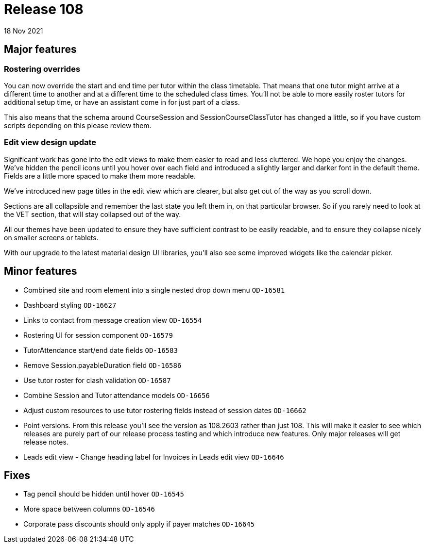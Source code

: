 = Release 108
18 Nov 2021

== Major features

=== Rostering overrides

You can now override the start and end time per tutor within the class timetable. That means that one tutor might arrive at a different time to another and at a different time to the scheduled class times. You'll not be able to more easily roster tutors for additional setup time, or have an assistant come in for just part of a class.

This also means that the schema around CourseSession and SessionCourseClassTutor has changed a little, so if you have custom scripts depending on this please review them.


=== Edit view design update

Significant work has gone into the edit views to make them easier to read and less cluttered. We hope you enjoy the changes. We've hidden the pencil icons until you hover over each field and introduced a slightly larger and darker font in the default theme. Fields are a little more spaced to make them more readable.

We've introduced new page titles in the edit view which are clearer, but also get out of the way as you scroll down.

Sections are all collapsible and remember the last state you left them in, on that particular browser. So if you rarely need to look at the VET section, that will stay collapsed out of the way.

All our themes have been updated to ensure they have sufficient contrast to be easily readable, and to ensure they collapse nicely on smaller screens or tablets.

With our upgrade to the latest material design UI libraries, you'll also see some improved widgets like the calendar picker.


== Minor features
* Combined site and room element into a single nested drop down menu `OD-16581`
* Dashboard styling `OD-16627`
* Links to contact from message creation view `OD-16554`
* Rostering UI for session component  `OD-16579`
* TutorAttendance start/end date fields `OD-16583`
* Remove Session.payableDuration field `OD-16586`
* Use tutor roster for clash validation `OD-16587`
* Combine Session and Tutor attendance models  `OD-16656`
* Adjust custom resources to use tutor rostering fields instead of session dates `OD-16662`
* Point versions. From this release you'll see the version as 108.2603 rather than just 108. This will make it easier to see which releases are purely part of our release process testing and which introduce new features. Only major releases will get release notes.
* Leads edit view - Change heading label for Invoices in Leads edit view `OD-16646`

== Fixes
* Tag pencil should be hidden until hover `OD-16545`
* More space between columns `OD-16546`
* Corporate pass discounts should only apply if payer matches `OD-16645`


